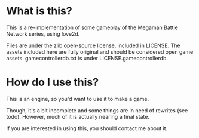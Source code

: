 * What is this?
This is a re-implementation of some gameplay of the Megaman Battle Network series, using love2d.

Files are under the zlib open-source license, included in LICENSE.
The assets included here are fully original and should be considered open game assets.
gamecontrollerdb.txt is under LICENSE.gamecontrollerdb.

* How do I use this?
This is an engine, so you'd want to use it to make a game.

Though, it's a bit incomplete and some things are in need of rewrites (see todo).
However, much of it is actually nearing a final state.

If you are interested in using this, you should contact me about it.
